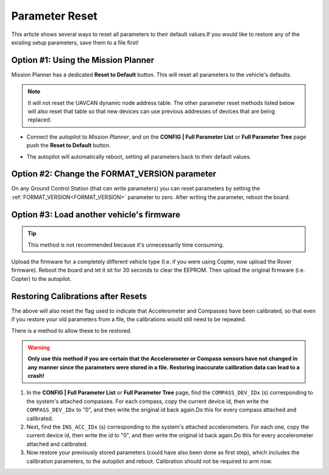 .. _common-parameter-reset:

===============
Parameter Reset
===============

This article shows several ways to reset all parameters to their default
values.If you would like to restore any of the existing setup parameters, save them to a file first!

Option #1: Using the Mission Planner
====================================

Mission Planner has a dedicated **Reset to Default** button. This will reset all parameters to the vehicle's defaults.

.. note:: It will not reset the UAVCAN dynamic node address table. The other parameter reset methods listed below will also reset that table so that new devices can use previous addresses of devices that are being replaced.

- Connect the autopilot to *Mission Planner*, and on the **CONFIG \| Full Parameter List** or **Full Parameter Tree** page push the **Reset to Default** button.

.. image:: ../../../images/ParamReset_MPResetToDefault.png
    :target: ../_images/ParamReset_MPResetToDefault.png

- The autopilot will automatically reboot, setting all parameters back to their default values.

Option #2: Change the FORMAT_VERSION parameter
==============================================

On any Ground Control Station (that can write parameters) you can reset
parameters by setting the :ref:`FORMAT_VERSION<FORMAT_VERSION>`  parameter to zero. After
writing the parameter, reboot the board.

Option #3: Load another vehicle's firmware
==========================================

.. tip::

   This method is not recommended because it's unnecessarily time
   consuming.

Upload the firmware for a completely different vehicle type (I.e. if you
were using Copter, now upload the Rover firmware).  Reboot the board and
let it sit for 30 seconds to clear the EEPROM.  Then upload the original
firmware (i.e. Copter) to the autopilot.


Restoring Calibrations after Resets
===================================

The above will also reset the flag used to indicate that Accelerometer and Compasses have been calibrated, so that even if you restore your old parameters from a file, the calibrations would still need to be repeated.

There is a method to allow these to be restored.

.. warning:: **Only use this method if you are certain that the Accelerometer or Compass sensors have not changed in any manner since the parameters were stored in a file. Restoring inaccurate calibration data can lead to a crash!**

#. In the  **CONFIG \| Full Parameter List** or **Full Parameter Tree** page, find the ``COMPASS_DEV_IDx`` (s) corresponding to the system's attached compasses. For each compass, copy  the current device id, then write the ``COMPASS_DEV_IDx`` to "0", and then write the original id back again.Do this for every compass attached and calibrated.
 
#. Next, find the ``INS_ACC_IDx`` (s) corresponding to the system's attached accelerometers. For each one, copy  the current device id, then write the id to "0", and then write the original id back again.Do this for every accelerometer attached and calibrated.

#. Now restore your previously stored parameters (could have also been done as first step), which includes the calibration parameters, to the autopilot and reboot. Calibration should not be required to arm now.

.. youtube:: HhYF-Z0xFCQ



